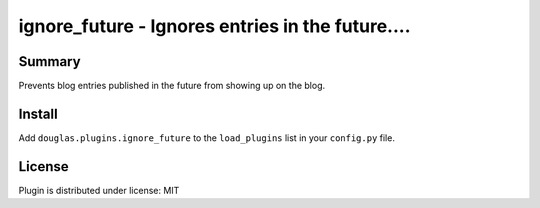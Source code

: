 
.. only:: text

   This document file was automatically generated.  If you want to edit
   the documentation, DON'T do it here--do it in the docstring of the
   appropriate plugin.  Plugins are located in ``douglas/plugins/``.

===================================================
 ignore_future - Ignores entries in the future.... 
===================================================

Summary
=======

Prevents blog entries published in the future from showing up on
the blog.


Install
=======

Add ``douglas.plugins.ignore_future`` to the ``load_plugins`` list in
your ``config.py`` file.


License
=======

Plugin is distributed under license: MIT
